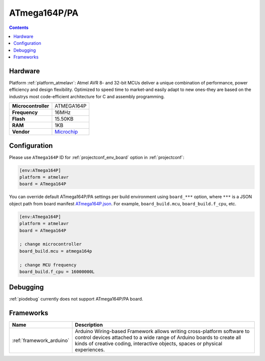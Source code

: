 ..  Copyright (c) 2014-present PlatformIO <contact@platformio.org>
    Licensed under the Apache License, Version 2.0 (the "License");
    you may not use this file except in compliance with the License.
    You may obtain a copy of the License at
       http://www.apache.org/licenses/LICENSE-2.0
    Unless required by applicable law or agreed to in writing, software
    distributed under the License is distributed on an "AS IS" BASIS,
    WITHOUT WARRANTIES OR CONDITIONS OF ANY KIND, either express or implied.
    See the License for the specific language governing permissions and
    limitations under the License.

.. _board_atmelavr_ATmega164P:

ATmega164P/PA
=============

.. contents::

Hardware
--------

Platform :ref:`platform_atmelavr`: Atmel AVR 8- and 32-bit MCUs deliver a unique combination of performance, power efficiency and design flexibility. Optimized to speed time to market-and easily adapt to new ones-they are based on the industrys most code-efficient architecture for C and assembly programming.

.. list-table::

  * - **Microcontroller**
    - ATMEGA164P
  * - **Frequency**
    - 16MHz
  * - **Flash**
    - 15.50KB
  * - **RAM**
    - 1KB
  * - **Vendor**
    - `Microchip <https://www.microchip.com/wwwproducts/en/ATmega164p?utm_source=platformio&utm_medium=docs>`__


Configuration
-------------

Please use ``ATmega164P`` ID for :ref:`projectconf_env_board` option in :ref:`projectconf`:

.. code-block:: ini

  [env:ATmega164P]
  platform = atmelavr
  board = ATmega164P

You can override default ATmega164P/PA settings per build environment using
``board_***`` option, where ``***`` is a JSON object path from
board manifest `ATmega164P.json <https://github.com/platformio/platform-atmelavr/blob/master/boards/ATmega164P.json>`_. For example,
``board_build.mcu``, ``board_build.f_cpu``, etc.

.. code-block:: ini

  [env:ATmega164P]
  platform = atmelavr
  board = ATmega164P

  ; change microcontroller
  board_build.mcu = atmega164p

  ; change MCU frequency
  board_build.f_cpu = 16000000L

Debugging
---------
:ref:`piodebug` currently does not support ATmega164P/PA board.

Frameworks
----------
.. list-table::
    :header-rows:  1

    * - Name
      - Description

    * - :ref:`framework_arduino`
      - Arduino Wiring-based Framework allows writing cross-platform software to control devices attached to a wide range of Arduino boards to create all kinds of creative coding, interactive objects, spaces or physical experiences.